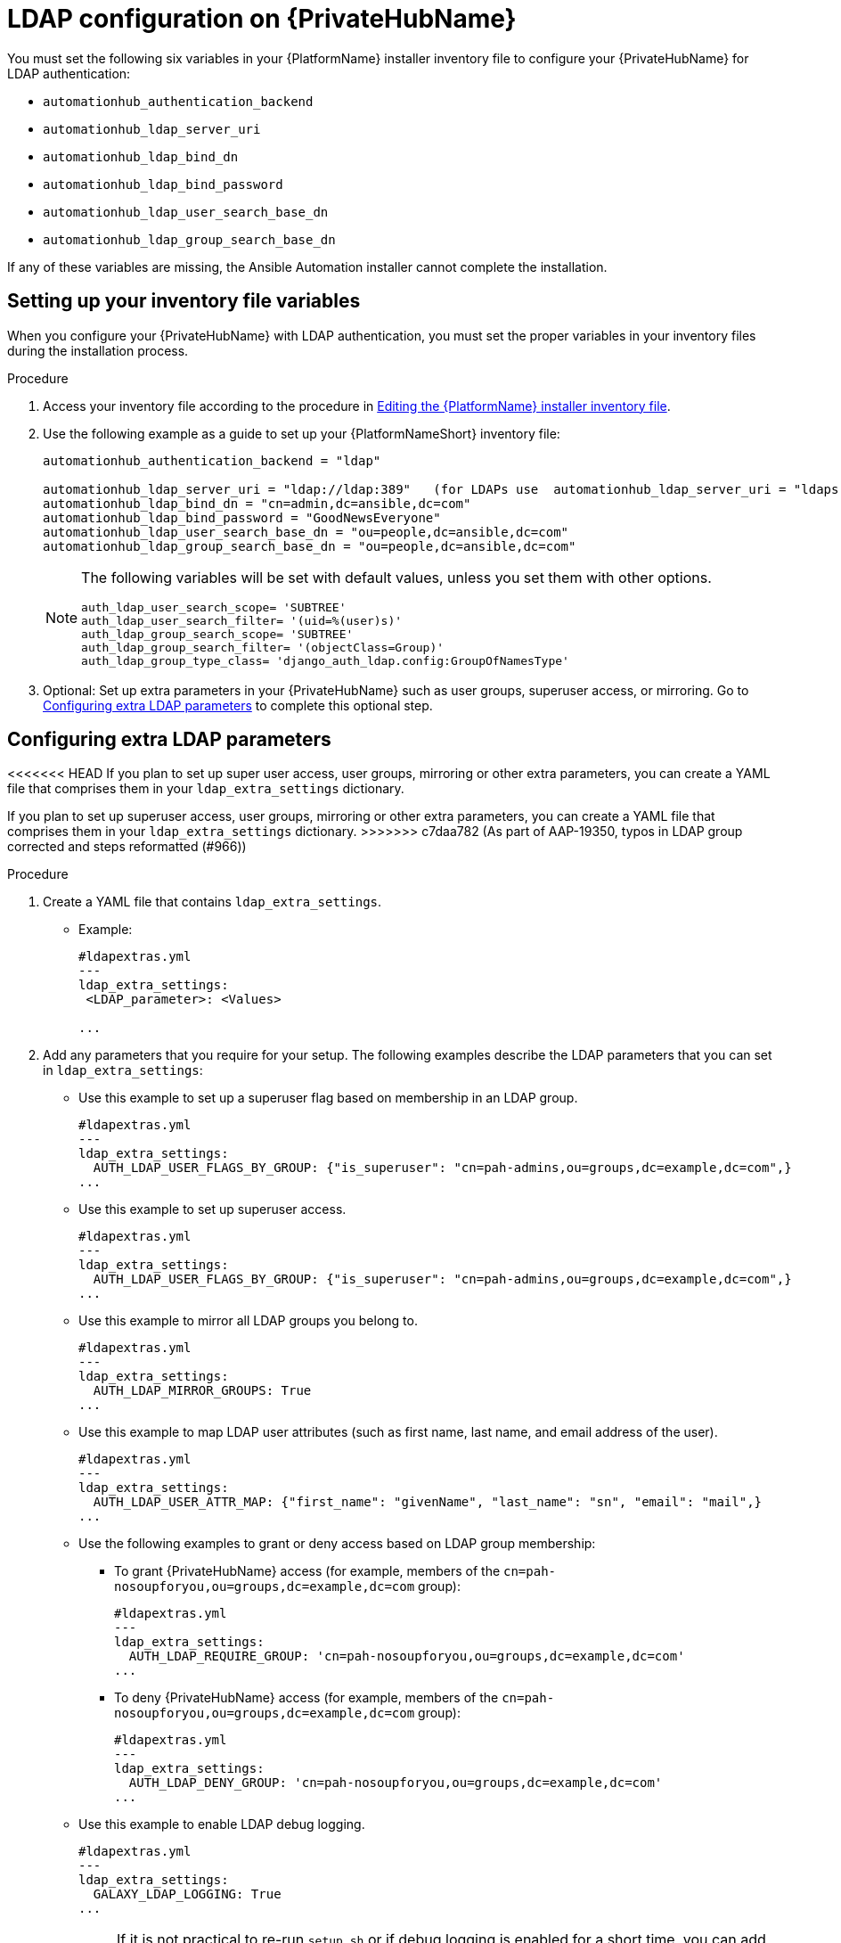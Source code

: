 :_content-type: REFERENCE

[id="ref-ldap-config-on-pah_{context}"]
= LDAP configuration on {PrivateHubName}

You must set the following six variables in your {PlatformName} installer inventory file to configure your {PrivateHubName} for LDAP authentication:

* `automationhub_authentication_backend`
* `automationhub_ldap_server_uri`
* `automationhub_ldap_bind_dn`
* `automationhub_ldap_bind_password`
* `automationhub_ldap_user_search_base_dn`
* `automationhub_ldap_group_search_base_dn`

If any of these variables are missing, the Ansible Automation installer cannot complete the installation.

== Setting up your inventory file variables

When you configure your {PrivateHubName} with LDAP authentication, you must set the proper variables in your inventory files during the installation process.

//.Prerequisites (Add Prereqs to 2.2 only)

//* Ensure that your system is running {PlatformName} 2.2.1 or later.
//* Ensure that you are using {PrivateHubName} 4.5.2 or later.

.Procedure

. Access your inventory file according to the procedure in link:https://access.redhat.com/documentation/en-us/red_hat_ansible_automation_platform/{PlatformVers}/html-single/red_hat_ansible_automation_platform_installation_guide/index#proc-editing-installer-inventory-file_platform-install-scenario[Editing the {PlatformName} installer inventory file].

. Use the following example as a guide to set up your {PlatformNameShort} inventory file:
+
-----
automationhub_authentication_backend = "ldap"

automationhub_ldap_server_uri = "ldap://ldap:389"   (for LDAPs use  automationhub_ldap_server_uri = "ldaps://ldap-server-fqdn")
automationhub_ldap_bind_dn = "cn=admin,dc=ansible,dc=com"
automationhub_ldap_bind_password = "GoodNewsEveryone"
automationhub_ldap_user_search_base_dn = "ou=people,dc=ansible,dc=com"
automationhub_ldap_group_search_base_dn = "ou=people,dc=ansible,dc=com"
-----
+
[NOTE]
====
The following variables will be set with default values, unless you set them with other options.

-----
auth_ldap_user_search_scope= 'SUBTREE'
auth_ldap_user_search_filter= '(uid=%(user)s)'
auth_ldap_group_search_scope= 'SUBTREE'
auth_ldap_group_search_filter= '(objectClass=Group)'
auth_ldap_group_type_class= 'django_auth_ldap.config:GroupOfNamesType'
-----

====

. Optional: Set up extra parameters in your {PrivateHubName} such as user groups, superuser access, or mirroring. Go to xref:ref-ldap-config-on-pah_platform-install-scenario#configuring_extra_ldap_parameters[Configuring extra LDAP parameters] to complete this optional step.


== Configuring extra LDAP parameters

<<<<<<< HEAD
If you plan to set up super user access, user groups, mirroring or other extra parameters, you can create a YAML file that comprises them in your `ldap_extra_settings` dictionary.
=======
If you plan to set up superuser access, user groups, mirroring or other extra parameters, you can create a YAML file that comprises them in your `ldap_extra_settings` dictionary.
>>>>>>> c7daa782 (As part of AAP-19350, typos in LDAP group corrected and steps reformatted (#966))

.Procedure

. Create a YAML file that contains `ldap_extra_settings`. 
* Example:
+
----
#ldapextras.yml
---
ldap_extra_settings:
 <LDAP_parameter>: <Values>

...
----
+
. Add any parameters that you require for your setup. The following examples  describe the LDAP parameters that you can set in `ldap_extra_settings`:

* Use this example to set up a superuser flag based on membership in an LDAP group.
+
----
#ldapextras.yml
---
ldap_extra_settings:
  AUTH_LDAP_USER_FLAGS_BY_GROUP: {"is_superuser": "cn=pah-admins,ou=groups,dc=example,dc=com",}
...
----
+

* Use this example to set up superuser access.
+
----
#ldapextras.yml
---
ldap_extra_settings:
  AUTH_LDAP_USER_FLAGS_BY_GROUP: {"is_superuser": "cn=pah-admins,ou=groups,dc=example,dc=com",}
...
----
+
* Use this example to mirror all LDAP groups you belong to.
+
----
#ldapextras.yml
---
ldap_extra_settings:
  AUTH_LDAP_MIRROR_GROUPS: True
...
----
+
* Use this example to map LDAP user attributes (such as first name, last name, and email address of the user).
+
----
#ldapextras.yml
---
ldap_extra_settings:
  AUTH_LDAP_USER_ATTR_MAP: {"first_name": "givenName", "last_name": "sn", "email": "mail",}
...
----
+
* Use the following examples to grant or deny access based on LDAP group membership:
** To grant {PrivateHubName} access (for example, members of the `cn=pah-nosoupforyou,ou=groups,dc=example,dc=com` group):
+
----
#ldapextras.yml
---
ldap_extra_settings:
  AUTH_LDAP_REQUIRE_GROUP: 'cn=pah-nosoupforyou,ou=groups,dc=example,dc=com'
...
----
** To deny {PrivateHubName} access (for example, members of the `cn=pah-nosoupforyou,ou=groups,dc=example,dc=com` group):
+
----
#ldapextras.yml
---
ldap_extra_settings:
  AUTH_LDAP_DENY_GROUP: 'cn=pah-nosoupforyou,ou=groups,dc=example,dc=com'
...
----
* Use this example to enable LDAP debug logging.
+
----
#ldapextras.yml
---
ldap_extra_settings:
  GALAXY_LDAP_LOGGING: True
...
----
+
[NOTE]
====
If it is not practical to re-run `setup.sh` or if debug logging is enabled for a short time, you can add a line containing `GALAXY_LDAP_LOGGING: True` manually to the `/etc/pulp/settings.py` file on {PrivateHubName}. Restart both `pulpcore-api.service` and `nginx.service` for the changes to take effect. To avoid failures due to human error, use this method only when necessary.
====
* Use this example to configure LDAP caching by setting the variable `AUTH_LDAP_CACHE_TIMEOUT`.
+
----
#ldapextras.yml
---
ldap_extra_settings:
  AUTH_LDAP_CACHE_TIMEOUT: 3600
...
----
. Run `setup.sh -e @ldapextras.yml` during {PrivateHubName} installation.
.Verification
To verify you have set up correctly, confirm you can view all of your settings in the `/etc/pulp/settings.py` file on your {PrivateHubName}.
